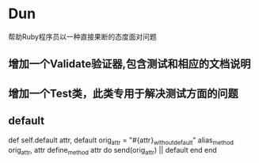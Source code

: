 * Dun
帮助Ruby程序员以一种直接果断的态度面对问题
** 增加一个Validate验证器,包含测试和相应的文档说明
** 增加一个Test类，此类专用于解决测试方面的问题
** default
def self.default attr, default
  orig_attr = "#{attr}_without_default"
  alias_method orig_attr, attr
  define_method attr do
    send(orig_attr) || default
  end
end

